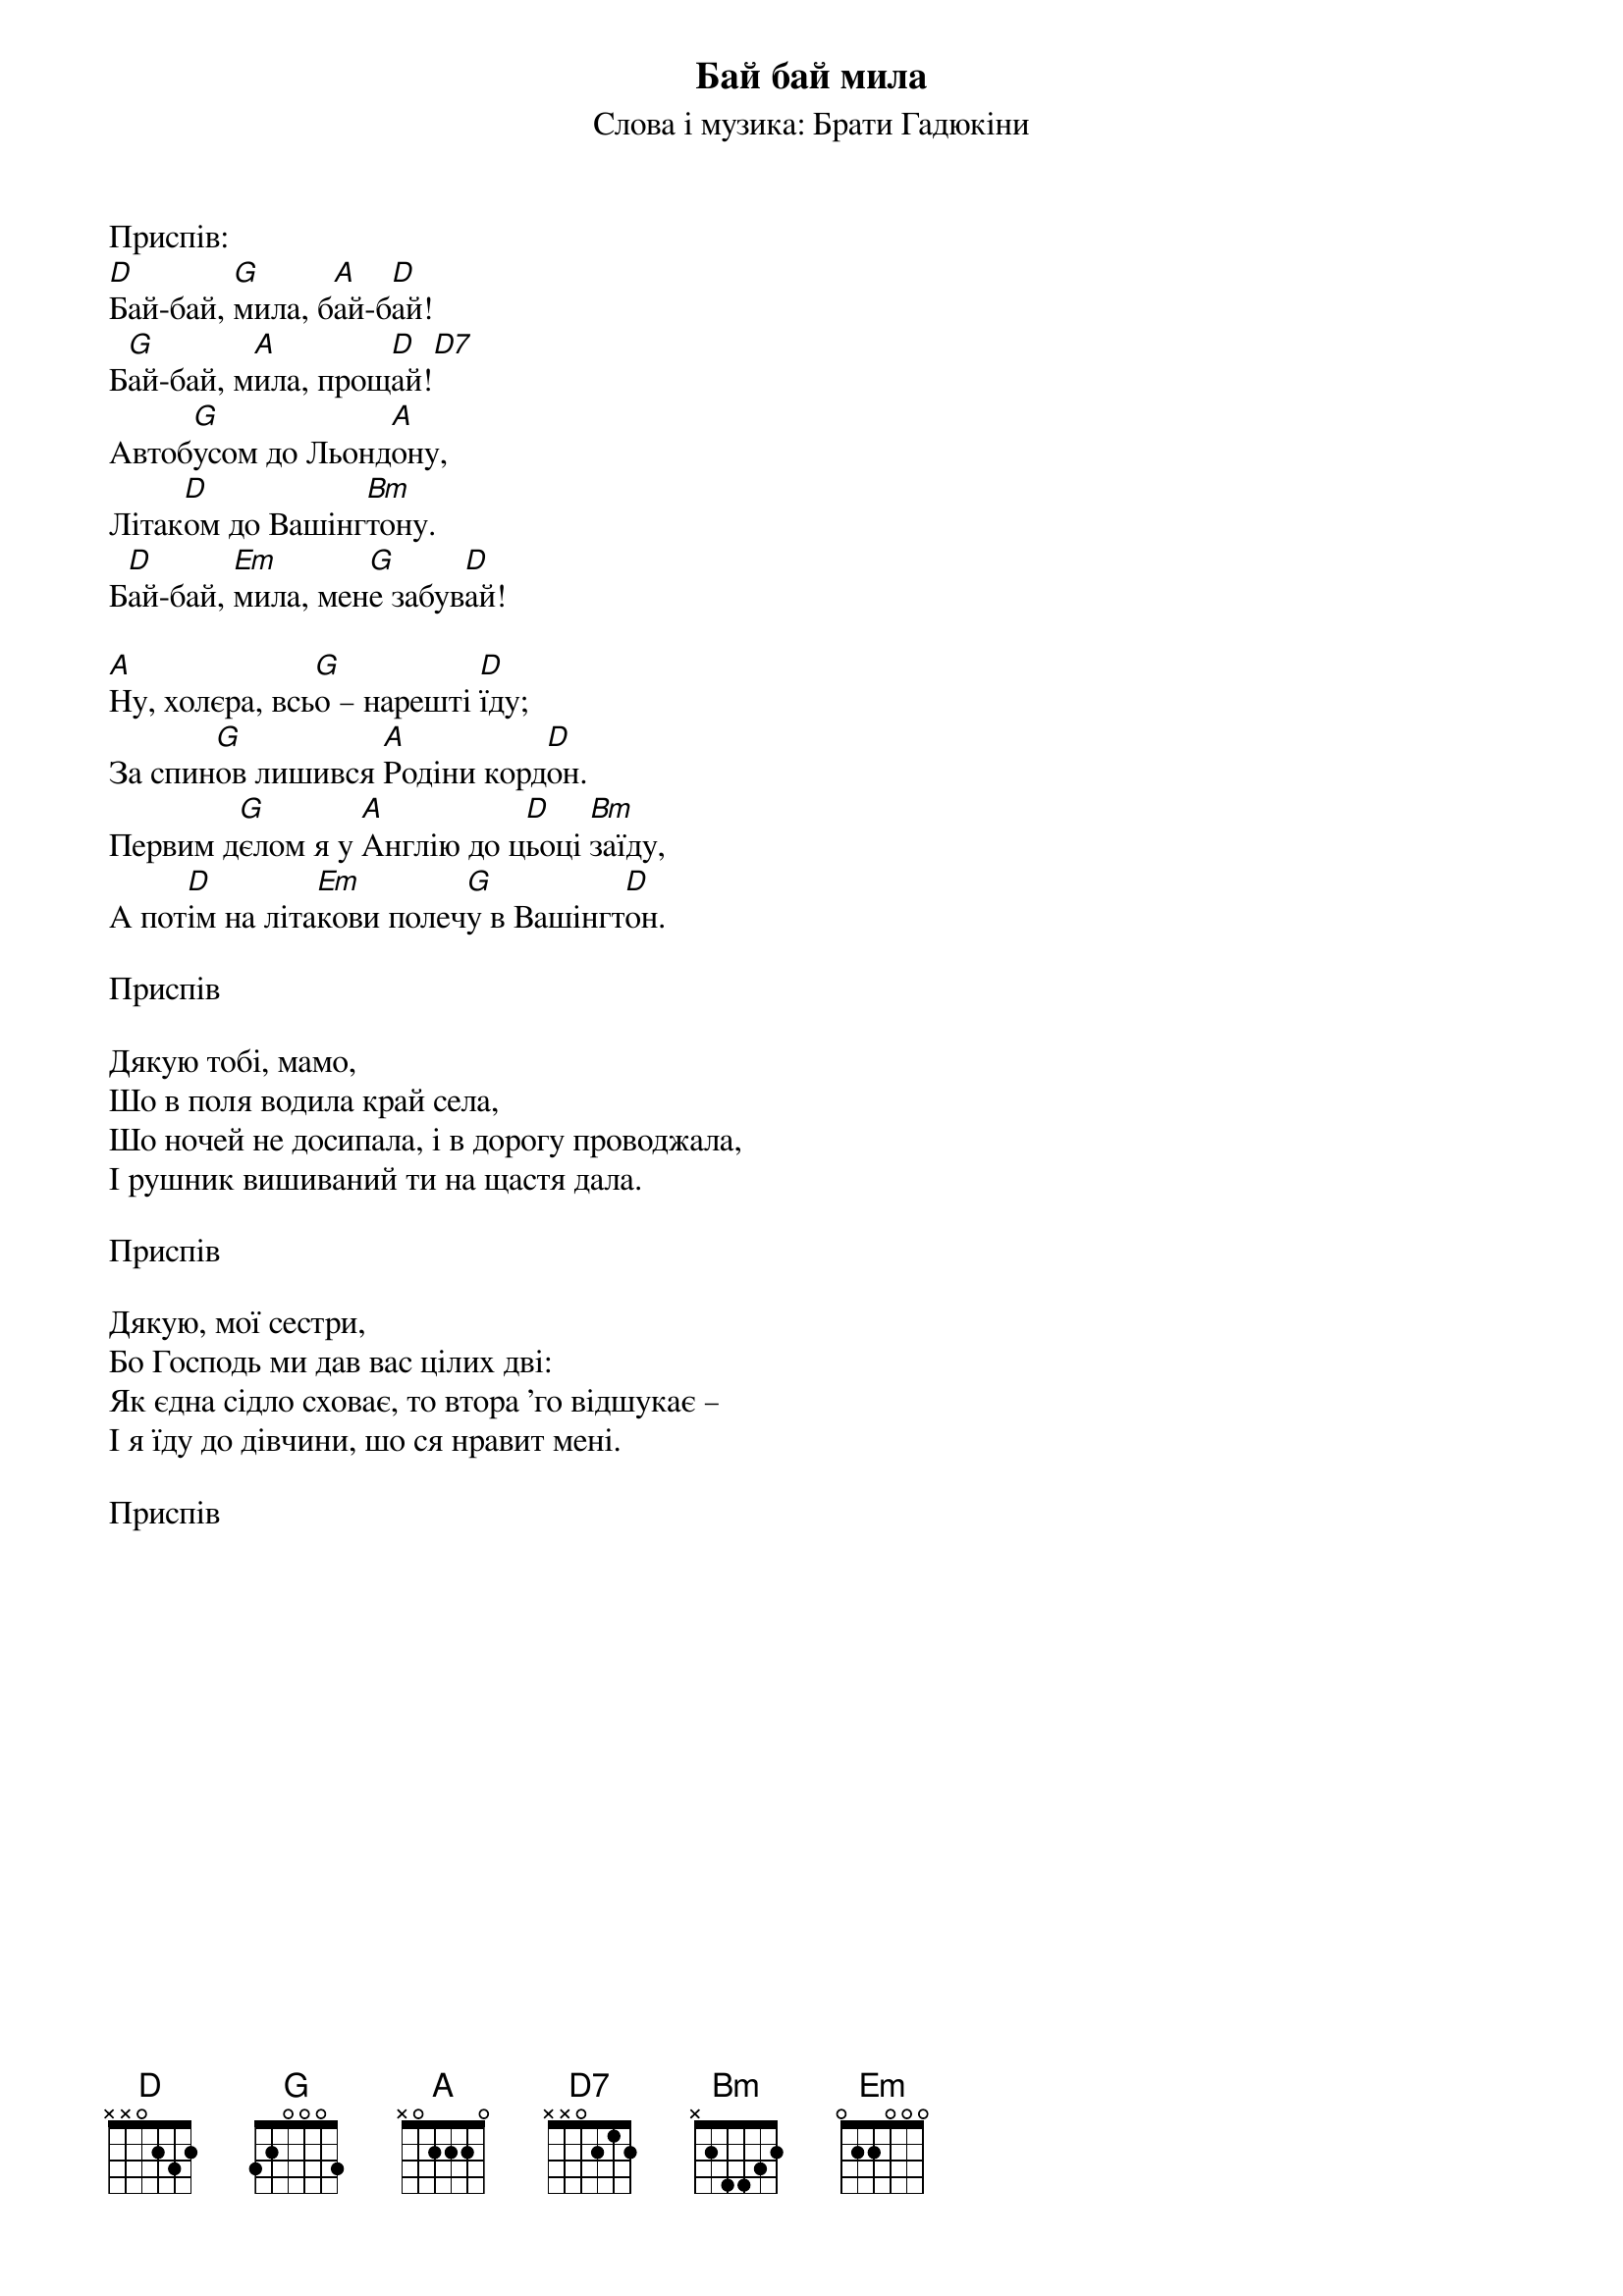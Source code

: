 ## Saved from WIKISPIV.com
{title: Бай бай мила}
{meta: alt_title Emigrant song}
{subtitle: Слова і музика: Брати Гадюкіни}


<bold>Приспів:</bold>
[D]Бай-бай, [G]мила, б[A]ай-б[D]ай!
Б[G]ай-бай, м[A]ила, прощ[D]ай![D7] 
Автоб[G]усом до Льонд[A]ону,
Літак[D]ом до Вашінг[Bm]тону.
Б[D]ай-бай, [Em]мила, мен[G]е забув[D]ай!
 
[A]Ну, холєра, всь[G]о – нарешті [D]їду;
За спин[G]ов лишився [A]Родіни корд[D]он.
Первим д[G]єлом я у [A]Англію до ц[D]ьоці [Bm]заїду,
А пот[D]ім на літа[Em]кови полеч[G]у в Вашінгт[D]он.
 
<bold>Приспів</bold>
 
Дякую тобі, мамо,
Шо в поля водила край села,
Шо ночей не досипала, i в дорогу проводжала,
І рушник вишиваний ти на щастя дала.
 
<bold>Приспів</bold>
 
Дякую, мої сестри,
Бо Господь ми дав вас цілих дві:
Як єдна сідло сховає, то втора 'го відшукає –
І я їду до дівчини, шо ся нравит мені.
 
<bold>Приспів</bold>
